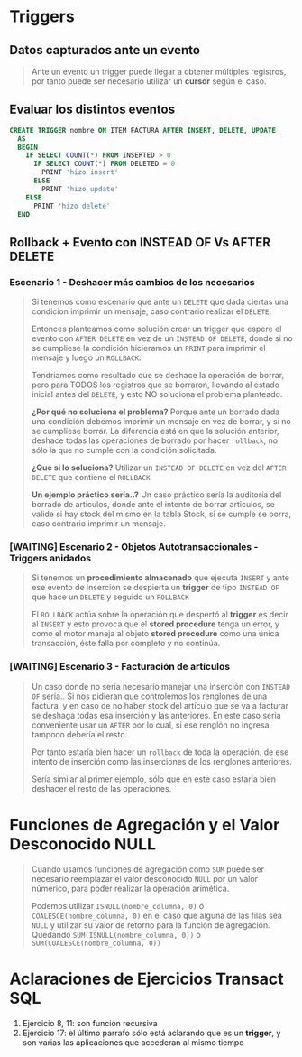 * Triggers
** Datos capturados ante un evento
   #+BEGIN_QUOTE
   Ante un evento un trigger puede llegar a obtener múltiples registros,
   por tanto puede ser necesario utilizar un *cursor* según el caso.
   #+END_QUOTE
** Evaluar los distintos eventos
  #+BEGIN_SRC sql
    CREATE TRIGGER nombre ON ITEM_FACTURA AFTER INSERT, DELETE, UPDATE
      AS
      BEGIN
        IF SELECT COUNT(*) FROM INSERTED > 0
          IF SELECT COUNT(*) FROM DELETED = 0
            PRINT 'hizo insert'
          ELSE
            PRINT 'hizo update'
        ELSE
          PRINT 'hizo delete'
      END
  #+END_SRC
** Rollback + Evento con INSTEAD OF Vs AFTER DELETE
*** Escenario 1 - Deshacer más cambios de los necesarios
     #+BEGIN_QUOTE
     Si tenemos como escenario que ante un ~DELETE~ que dada ciertas una condicion imprimir un mensaje,
     caso contrario realizar el ~DELETE~.

     Entonces planteamos como solución crear un trigger que espere el evento con ~AFTER DELETE~
     en vez de un ~INSTEAD OF DELETE~, donde si no se cumpliese la condición hicieramos 
     un ~PRINT~ para imprimir el mensaje y luego un ~ROLLBACK~.

     Tendriamos como resultado que se deshace la operación de borrar, pero para TODOS los registros
     que se borraron, llevando al estado inicial antes del ~DELETE~, y esto NO soluciona el problema
     planteado.

     *¿Por qué no soluciona el problema?*
     Porque ante un borrado dada una condición debemos imprimir un mensaje en vez de borrar,
     y si no se cumpliese borrar. La diferencia está en que la solución anterior, deshace todas
     las operaciones de borrado por hacer ~rollback~, no sólo la que no cumple con la condición solicitada.

     *¿Qué si lo soluciona?*
     Utilizar un ~INSTEAD OF DELETE~ en vez del ~AFTER DELETE~ que contiene el ~ROLLBACK~

     *Un ejemplo práctico sería..?*
     Un caso práctico sería la auditoría del borrado de articulos, donde ante el intento de borrar articulos,
     se valide si hay stock del mismo en la tabla Stock, si se cumple se borra, caso contrario 
     imprimir un mensaje.
     #+END_QUOTE
*** [WAITING] Escenario 2 - Objetos Autotransaccionales - Triggers anidados
    #+BEGIN_QUOTE
    Si tenemos un *procedimiento almacenado* que ejecuta ~INSERT~ y ante ese evento de inserción
    se despierta un *trigger* de tipo ~INSTEAD OF~ que hace un ~DELETE~ y seguido un ~ROLLBACK~

    El ~ROLLBACK~ actúa sobre la operación que despertó al *trigger* es decir al ~INSERT~
    y esto provoca que el *stored procedure* tenga un error, y como el motor maneja al objeto
    *stored procedure* como una única transacción, éste falla por completo y no continúa.
    #+END_QUOTE
*** [WAITING] Escenario 3 - Facturación de artículos
    #+BEGIN_QUOTE
    Un caso donde no sería necesario manejar una inserción con ~INSTEAD OF~ sería..
    Si nos pidieran que controlemos los renglones de una factura, y en caso de no haber stock del
    artículo que se va a facturar se deshaga todas esa inserción y las anteriores.
    En este caso seria conveniente usar un ~AFTER~ por lo cual, si ese renglón no ingresa, tampoco debería el resto.

    Por tanto estaría bien hacer un ~rollback~ de toda la operación, de ese intento de inserción
    como las inserciones de los renglones anteriores.

    Sería similar al primer ejemplo, sólo que en este caso estaría bien deshacer el resto de las operaciones.
    #+END_QUOTE
* Funciones de Agregación y el Valor Desconocido NULL
  #+BEGIN_QUOTE
  Cuando usamos funciones de agregación como ~SUM~ puede ser necesario
  reemplazar el valor desconocido ~NULL~ por un valor númerico,
  para poder realizar la operación arimética.

  Podemos utilizar ~ISNULL(nombre_columna, 0)~ ó ~COALESCE(nombre_columna, 0)~
  en el caso que alguna de las filas sea ~NULL~ y utilizar su valor de retorno
  para la función de agregación.
  Quedando ~SUM(ISNULL(nombre_columna, 0))~ ó ~SUM(COALESCE(nombre_columna, 0))~
  #+END_QUOTE
* Aclaraciones de Ejercicios Transact SQL
  1. Ejercicio 8, 11: son función recursiva
  2. Ejercicio 17: el último parrafo sólo está aclarando que es un *trigger*, y son varias las aplicaciones que accederan al mismo tiempo
